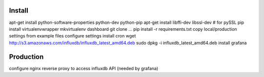 Install
=======

apt-get install python-software-properties python-dev python-pip
apt-get install libffi-dev libssl-dev  # for pySSL
pip install virtualenvwrapper
mkvirtualenv dashboard
git clone ...
pip install -r requirements.txt
copy local/production settings from example files
configure settings
install cron
wget http://s3.amazonaws.com/influxdb/influxdb_latest_amd64.deb
sudo dpkg -i influxdb_latest_amd64.deb
install grafana

Production
==========
configure nginx reverse proxy to access influxdb API (needed by grafana)
